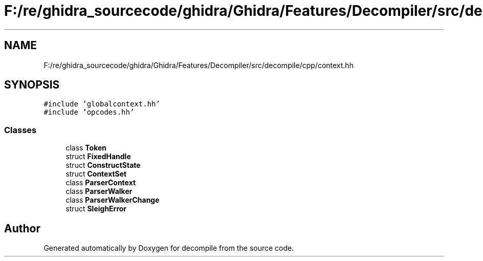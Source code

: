 .TH "F:/re/ghidra_sourcecode/ghidra/Ghidra/Features/Decompiler/src/decompile/cpp/context.hh" 3 "Sun Apr 14 2019" "decompile" \" -*- nroff -*-
.ad l
.nh
.SH NAME
F:/re/ghidra_sourcecode/ghidra/Ghidra/Features/Decompiler/src/decompile/cpp/context.hh
.SH SYNOPSIS
.br
.PP
\fC#include 'globalcontext\&.hh'\fP
.br
\fC#include 'opcodes\&.hh'\fP
.br

.SS "Classes"

.in +1c
.ti -1c
.RI "class \fBToken\fP"
.br
.ti -1c
.RI "struct \fBFixedHandle\fP"
.br
.ti -1c
.RI "struct \fBConstructState\fP"
.br
.ti -1c
.RI "struct \fBContextSet\fP"
.br
.ti -1c
.RI "class \fBParserContext\fP"
.br
.ti -1c
.RI "class \fBParserWalker\fP"
.br
.ti -1c
.RI "class \fBParserWalkerChange\fP"
.br
.ti -1c
.RI "struct \fBSleighError\fP"
.br
.in -1c
.SH "Author"
.PP 
Generated automatically by Doxygen for decompile from the source code\&.
